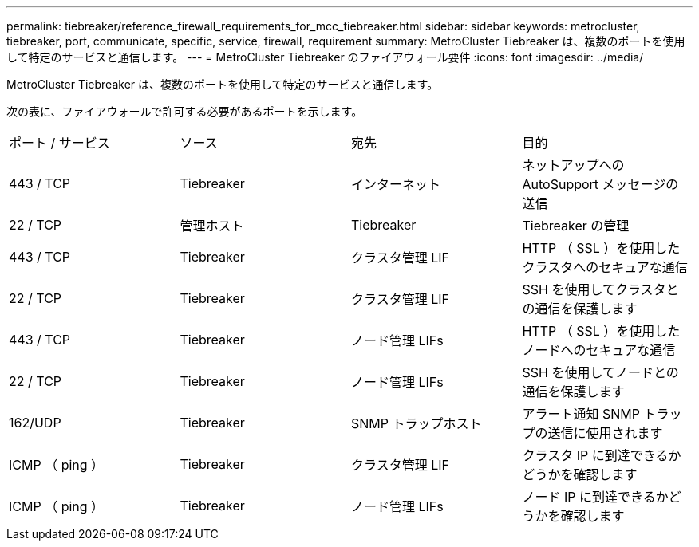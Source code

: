 ---
permalink: tiebreaker/reference_firewall_requirements_for_mcc_tiebreaker.html 
sidebar: sidebar 
keywords: metrocluster, tiebreaker, port, communicate, specific, service, firewall, requirement 
summary: MetroCluster Tiebreaker は、複数のポートを使用して特定のサービスと通信します。 
---
= MetroCluster Tiebreaker のファイアウォール要件
:icons: font
:imagesdir: ../media/


[role="lead"]
MetroCluster Tiebreaker は、複数のポートを使用して特定のサービスと通信します。

次の表に、ファイアウォールで許可する必要があるポートを示します。

|===


| ポート / サービス | ソース | 宛先 | 目的 


 a| 
443 / TCP
 a| 
Tiebreaker
 a| 
インターネット
 a| 
ネットアップへの AutoSupport メッセージの送信



 a| 
22 / TCP
 a| 
管理ホスト
 a| 
Tiebreaker
 a| 
Tiebreaker の管理



 a| 
443 / TCP
 a| 
Tiebreaker
 a| 
クラスタ管理 LIF
 a| 
HTTP （ SSL ）を使用したクラスタへのセキュアな通信



 a| 
22 / TCP
 a| 
Tiebreaker
 a| 
クラスタ管理 LIF
 a| 
SSH を使用してクラスタとの通信を保護します



 a| 
443 / TCP
 a| 
Tiebreaker
 a| 
ノード管理 LIFs
 a| 
HTTP （ SSL ）を使用したノードへのセキュアな通信



 a| 
22 / TCP
 a| 
Tiebreaker
 a| 
ノード管理 LIFs
 a| 
SSH を使用してノードとの通信を保護します



 a| 
162/UDP
 a| 
Tiebreaker
 a| 
SNMP トラップホスト
 a| 
アラート通知 SNMP トラップの送信に使用されます



 a| 
ICMP （ ping ）
 a| 
Tiebreaker
 a| 
クラスタ管理 LIF
 a| 
クラスタ IP に到達できるかどうかを確認します



 a| 
ICMP （ ping ）
 a| 
Tiebreaker
 a| 
ノード管理 LIFs
 a| 
ノード IP に到達できるかどうかを確認します

|===